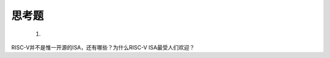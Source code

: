 ===========================
 思考题
===========================

  1. 


RISC-V并不是惟一开源的ISA，还有哪些？为什么RISC-V ISA最受人们欢迎？
